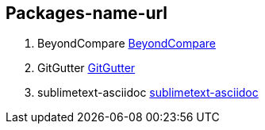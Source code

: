 == Packages-name-url

. BeyondCompare
https://github.com/npadley/BeyondCompare[BeyondCompare]

. GitGutter
https://github.com/jisaacks/GitGutter[GitGutter]

. sublimetext-asciidoc
https://github.com/asciidoctor/sublimetext-asciidoc/[sublimetext-asciidoc]
